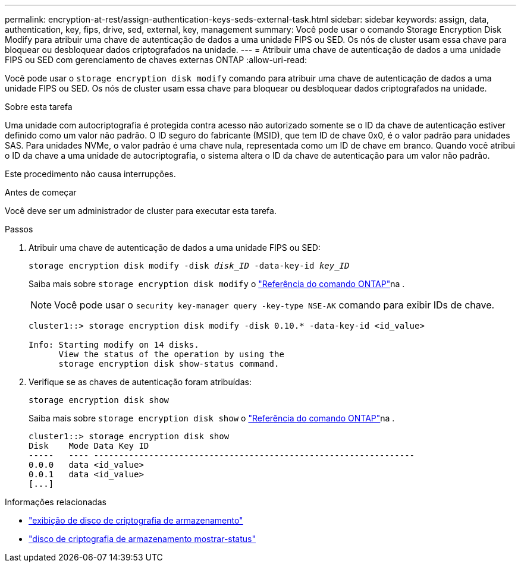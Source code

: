 ---
permalink: encryption-at-rest/assign-authentication-keys-seds-external-task.html 
sidebar: sidebar 
keywords: assign, data, authentication, key, fips, drive, sed, external, key, management 
summary: Você pode usar o comando Storage Encryption Disk Modify para atribuir uma chave de autenticação de dados a uma unidade FIPS ou SED. Os nós de cluster usam essa chave para bloquear ou desbloquear dados criptografados na unidade. 
---
= Atribuir uma chave de autenticação de dados a uma unidade FIPS ou SED com gerenciamento de chaves externas ONTAP
:allow-uri-read: 


[role="lead"]
Você pode usar o `storage encryption disk modify` comando para atribuir uma chave de autenticação de dados a uma unidade FIPS ou SED. Os nós de cluster usam essa chave para bloquear ou desbloquear dados criptografados na unidade.

.Sobre esta tarefa
Uma unidade com autocriptografia é protegida contra acesso não autorizado somente se o ID da chave de autenticação estiver definido como um valor não padrão. O ID seguro do fabricante (MSID), que tem ID de chave 0x0, é o valor padrão para unidades SAS. Para unidades NVMe, o valor padrão é uma chave nula, representada como um ID de chave em branco. Quando você atribui o ID da chave a uma unidade de autocriptografia, o sistema altera o ID da chave de autenticação para um valor não padrão.

Este procedimento não causa interrupções.

.Antes de começar
Você deve ser um administrador de cluster para executar esta tarefa.

.Passos
. Atribuir uma chave de autenticação de dados a uma unidade FIPS ou SED:
+
`storage encryption disk modify -disk _disk_ID_ -data-key-id _key_ID_`

+
Saiba mais sobre `storage encryption disk modify` o link:https://docs.netapp.com/us-en/ontap-cli/storage-encryption-disk-modify.html["Referência do comando ONTAP"^]na .

+
[NOTE]
====
Você pode usar o `security key-manager query -key-type NSE-AK` comando para exibir IDs de chave.

====
+
[listing]
----
cluster1::> storage encryption disk modify -disk 0.10.* -data-key-id <id_value>

Info: Starting modify on 14 disks.
      View the status of the operation by using the
      storage encryption disk show-status command.
----
. Verifique se as chaves de autenticação foram atribuídas:
+
`storage encryption disk show`

+
Saiba mais sobre `storage encryption disk show` o link:https://docs.netapp.com/us-en/ontap-cli/storage-encryption-disk-show.html["Referência do comando ONTAP"^]na .

+
[listing]
----
cluster1::> storage encryption disk show
Disk    Mode Data Key ID
-----   ---- ----------------------------------------------------------------
0.0.0   data <id_value>
0.0.1   data <id_value>
[...]
----


.Informações relacionadas
* link:https://docs.netapp.com/us-en/ontap-cli/storage-encryption-disk-show.html["exibição de disco de criptografia de armazenamento"^]
* link:https://docs.netapp.com/us-en/ontap-cli/storage-encryption-disk-show-status.html["disco de criptografia de armazenamento mostrar-status"^]

